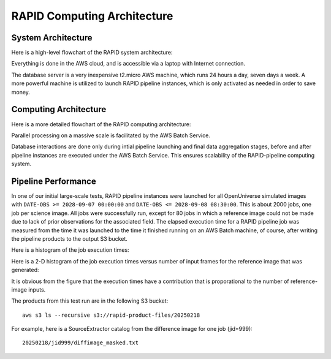 RAPID Computing Architecture
####################################################


System Architecture
**************************

Here is a high-level flowchart of the RAPID system architecture:

.. image:: sysarch.png

Everything is done in the AWS cloud, and is accessible via a laptop with Internet connection.

The database server is a very inexpensive t2.micro AWS machine, which runs 24 hours a day, seven days a week.
A more powerful machine is utilized to launch RAPID pipeline instances, which is only activated as needed in order to save money.

Computing Architecture
**************************

Here is a more detailed flowchart of the RAPID computing architecture:

.. image:: computing_architecture.png

Parallel processing on a massive scale is facilitated by the AWS Batch Service.

Database interactions are done only during intial pipeline launching and final data aggregation stages,
before and after pipeline instances are executed under the AWS Batch Service.  This ensures scalability
of the RAPID-pipeline computing system.


Pipeline Performance
**************************

In one of our initial large-scale tests,
RAPID pipeline instances were launched for all OpenUniverse simulated images with ``DATE-OBS >= 2028-09-07 00:00:00``
and ``DATE-OBS <= 2028-09-08 08:30:00``.  This is about 2000 jobs, one job per science image.  All jobs were successfully run,
except for 80 jobs in which a reference image could not be made due to lack of prior observations for the associated field.
The elapsed execution time for a RAPID pipeline job was measured
from the time it was launched to the time it finished running on an AWS Batch machine, of course, after writing
the pipeline products to the output S3 bucket.

Here is a histogram of the job execution times:

.. image:: rapid_job_elapsed_vs_time_1dhist.png

Here is a 2-D histogram of the job execution times versus number of input frames for the reference image that was generated:

.. image:: rapid_job_elapsed_vs_nframes_2dhist.png

It is obvious from the figure that the execution times have a contribution that is proporational
to the number of reference-image inputs.

The products from this test run are in the following S3 bucket::

    aws s3 ls --recursive s3://rapid-product-files/20250218

For example, here is a SourceExtractor catalog from the difference image for one job (jid=999)::

    20250218/jid999/diffimage_masked.txt

